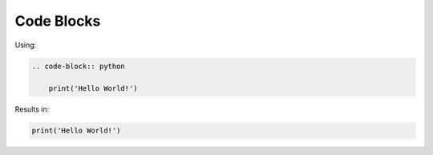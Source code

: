 ===========
Code Blocks
===========

Using:


.. code-block:: none

    .. code-block:: python

        print('Hello World!')

Results in:

.. code-block:: python

    print('Hello World!')
